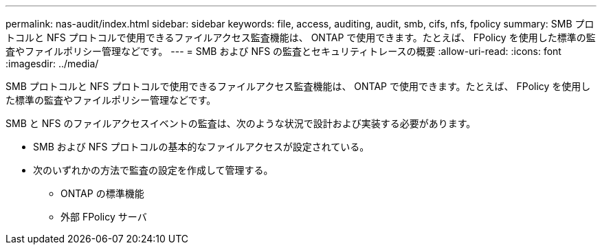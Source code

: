 ---
permalink: nas-audit/index.html 
sidebar: sidebar 
keywords: file, access, auditing, audit, smb, cifs, nfs, fpolicy 
summary: SMB プロトコルと NFS プロトコルで使用できるファイルアクセス監査機能は、 ONTAP で使用できます。たとえば、 FPolicy を使用した標準の監査やファイルポリシー管理などです。 
---
= SMB および NFS の監査とセキュリティトレースの概要
:allow-uri-read: 
:icons: font
:imagesdir: ../media/


[role="lead"]
SMB プロトコルと NFS プロトコルで使用できるファイルアクセス監査機能は、 ONTAP で使用できます。たとえば、 FPolicy を使用した標準の監査やファイルポリシー管理などです。

SMB と NFS のファイルアクセスイベントの監査は、次のような状況で設計および実装する必要があります。

* SMB および NFS プロトコルの基本的なファイルアクセスが設定されている。
* 次のいずれかの方法で監査の設定を作成して管理する。
+
** ONTAP の標準機能
** 外部 FPolicy サーバ



